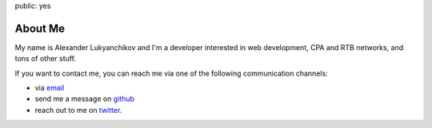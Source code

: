 public: yes

About Me
========

My name is Alexander Lukyanchikov and I'm a developer interested in web
development, CPA and RTB networks,  and tons of other stuff.

If you want to contact me, you can reach me via one of the following
communication channels:

-   via `email <arbuscula@gmail.com>`_
-   send me a message on `github <https://github.com/icron>`_
-   reach out to me on `twitter <https://twitter.com/icront>`_.